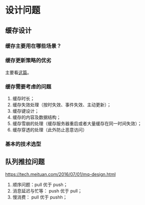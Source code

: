 * 设计问题
** 缓存设计
*** 缓存主要用在哪些场景？

*** 缓存更新策略的优劣
主要看[[https://coolshell.cn/articles/17416.html][这篇]]。
*** 缓存需要考虑的问题

1. 缓存时长；
2. 缓存失效处理（按时失效、事件失效、主动更新）；
3. 缓存键设计；
4. 缓存的内容及数据结构；
5. 缓存雪崩的处理（缓存服务器重启或者大量缓存在同一时间失效）；
6. 缓存穿透的处理（此外防止恶意访问）

*** 基本的技术选型

** 队列推拉问题

https://tech.meituan.com/2016/07/01/mq-design.html

1. 顺序问题：pull 优于 push；
2. 消息延迟与忙等： push 优于 pull；
3. 慢消费： pull 优于 pushh；
